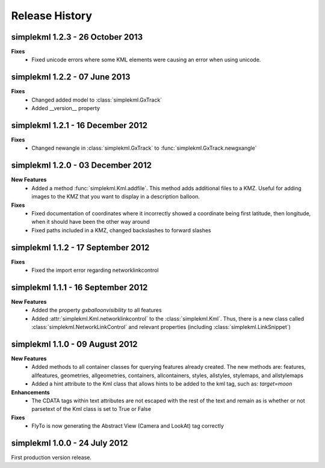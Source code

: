 Release History
===============

simplekml 1.2.3 - 26 October 2013
------------------------------
**Fixes**
  * Fixed unicode errors where some KML elements were causing an error when using unicode.

simplekml 1.2.2 - 07 June 2013
------------------------------
**Fixes**
  * Changed added model to :class:`simplekml.GxTrack`
  * Added __version__ property

simplekml 1.2.1 - 16 December 2012
-----------------------------------
**Fixes**
  * Changed newangle in :class:`simplekml.GxTrack` to :func:`simplekml.GxTrack.newgxangle`

simplekml 1.2.0 - 03 December 2012
----------------------------------
**New Features**
  * Added a method :func:`simplekml.Kml.addfile`. This method adds additional files to a KMZ. Useful for adding
    images to the KMZ that you want to display in a description balloon.

**Fixes**
  * Fixed documentation of coordinates where it incorrectly showed a coordinate being first latitude, then longitude,
    when it should have been the other way around
  * Fixed paths included in a KMZ, changed backslashes to forward slashes

simplekml 1.1.2 - 17 September 2012
-----------------------------------
**Fixes**
  * Fixed the import error regarding networklinkcontrol

simplekml 1.1.1 - 16 September 2012
-----------------------------------
**New Features**
  * Added the property *gxballoonvisibility* to all features
  * Added :attr:`simplekml.Kml.networklinkcontrol` to the :class:`simplekml.Kml`. Thus, there is a new class called
    :class:`simplekml.NetworkLinkControl` and relevant properties (including :class:`simplekml.LinkSnippet`)

simplekml 1.1.0 - 09 August 2012
--------------------------------
**New Features**
  * Added methods to all container classes for querying features already created. The new methods are: features,
    allfeatures, geometries, allgeometries, containers, allcontainers, styles, allstyles, stylemaps, and allstylemaps
  * Added a hint attribute to the Kml class that allows hints to be added to the kml tag, such as: *target=moon*

**Enhancements**
  * The CDATA tags within text attributes are not escaped with the rest of the text and remain as is whether or not
    parsetext of the Kml class is set to True or False

**Fixes**
  * FlyTo is now generating the Abstract View (Camera and LookAt) tag correctly

simplekml 1.0.0 - 24 July 2012
------------------------------
First production version release.